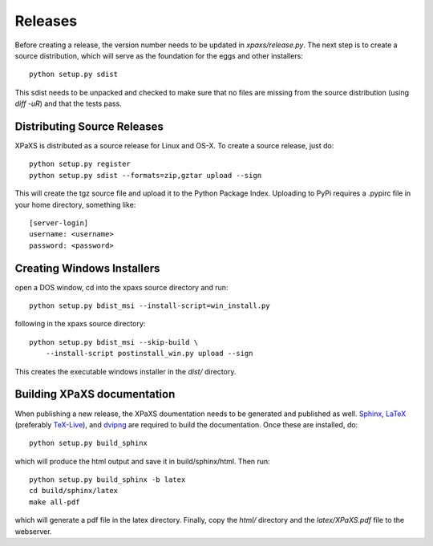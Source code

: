 ********
Releases
********

Before creating a release, the version number needs to be updated in
`xpaxs/release.py`. The next step is to create a source distribution,
which will serve as the foundation for the eggs and other
installers::

  python setup.py sdist

This sdist needs to be unpacked and checked to make sure that no
files are missing from the source distribution (using `diff -uR`) and
that the tests pass.

Distributing Source Releases
============================

XPaXS is distributed as a source release for Linux and OS-X. To create a source
release, just do::

  python setup.py register
  python setup.py sdist --formats=zip,gztar upload --sign

This will create the tgz source file and upload it to the Python
Package Index. Uploading to PyPi requires a .pypirc file in your home
directory, something like::

  [server-login]
  username: <username>
  password: <password>


Creating Windows Installers
===========================

open a DOS window, cd into the xpaxs source directory and run::

  python setup.py bdist_msi --install-script=win_install.py

.. We distribute binary installers for the windows platform. Run the
following in the xpaxs source directory::

     python setup.py bdist_msi --skip-build \
         --install-script postinstall_win.py upload --sign

This creates the executable windows installer in the `dist/`
directory. 

Building XPaXS documentation
============================

When publishing a new release, the XPaXS doumentation needs to be generated and
published as well. Sphinx_, LaTeX_ (preferably TeX-Live_), and dvipng_ are
required to build the documentation. Once these are installed, do::

  python setup.py build_sphinx

which will produce the html output and save it in build/sphinx/html. Then run::

  python setup.py build_sphinx -b latex
  cd build/sphinx/latex
  make all-pdf

which will generate a pdf file in the latex directory. Finally, copy the `html/`
directory and the `latex/XPaXS.pdf` file to the webserver.

.. _Sphinx: http://sphinx.pocoo.org/
.. _LaTeX: http://www.latex-project.org/
.. _TeX-Live: http://www.tug.org/texlive/
.. _dvipng: http://savannah.nongnu.org/projects/dvipng/
